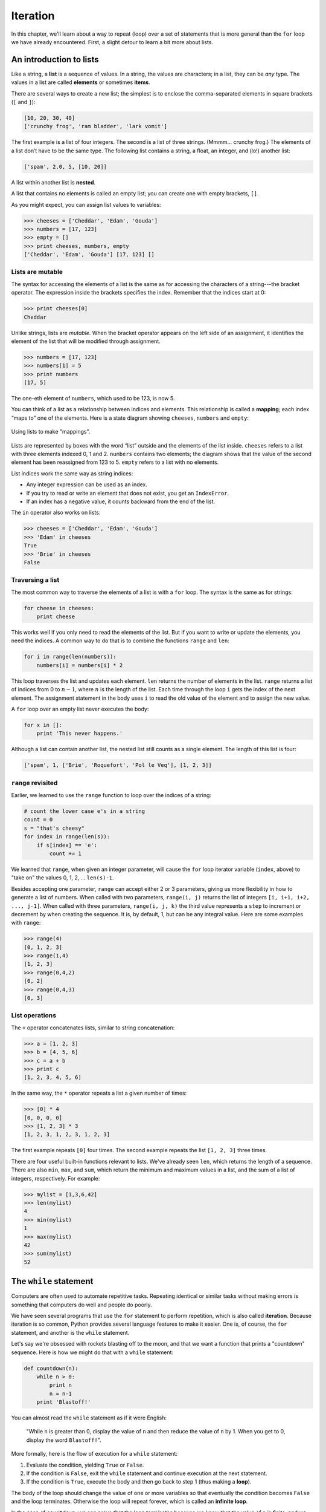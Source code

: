 *********
Iteration
*********

In this chapter, we'll learn about a way to repeat (loop) over a set of
statements that is more general than the ``for`` loop we have already
encountered. First, a slight detour to learn a bit more about lists.

An introduction to lists
------------------------

Like a string, a **list** is a sequence of values. In a string, the
values are characters; in a list, they can be *any* type. The values in
a list are called **elements** or sometimes **items**.

There are several ways to create a new list; the simplest is to enclose
the comma-separated elements in square brackets (``[`` and ``]``):

.. code-block:: python

    [10, 20, 30, 40]
    ['crunchy frog', 'ram bladder', 'lark vomit']

The first example is a list of four integers. The second is a list of
three strings. (Mmmm... crunchy frog.) The elements of a list don’t have
to be the same type. The following list contains a string, a float, an
integer, and (lo!) another list:

.. code-block:: python

    ['spam', 2.0, 5, [10, 20]]

A list within another list is **nested**.

A list that contains no elements is called an empty list; you can create
one with empty brackets, ``[]``.

As you might expect, you can assign list values to variables:

.. code-block:: python

    >>> cheeses = ['Cheddar', 'Edam', 'Gouda']
    >>> numbers = [17, 123]
    >>> empty = []
    >>> print cheeses, numbers, empty
    ['Cheddar', 'Edam', 'Gouda'] [17, 123] []

Lists are mutable
~~~~~~~~~~~~~~~~~

The syntax for accessing the elements of a list is the same as for
accessing the characters of a string---the bracket operator. The
expression inside the brackets specifies the index. Remember that the
indices start at 0:

.. code-block:: python

    >>> print cheeses[0]
    Cheddar

Unlike strings, lists are *mutable*. When the bracket operator appears
on the left side of an assignment, it identifies the element of the list
that will be modified through assignment.

.. code-block:: python

    >>> numbers = [17, 123]
    >>> numbers[1] = 5
    >>> print numbers
    [17, 5]

The one-eth element of ``numbers``, which used to be 123, is now 5.

You can think of a list as a relationship between indices and elements.
This relationship is called a **mapping**; each index “maps to” one of
the elements. Here is a state diagram showing ``cheeses``, ``numbers``
and ``empty``:

.. figure:: figs/list_state.png
   :align: center
   :alt: Using lists to make "mappings".

   Using lists to make "mappings".

Lists are represented by boxes with the word “list” outside and the
elements of the list inside. ``cheeses`` refers to a list with three
elements indexed 0, 1 and 2. ``numbers`` contains two elements; the
diagram shows that the value of the second element has been reassigned
from 123 to 5. ``empty`` refers to a list with no elements.

List indices work the same way as string indices:

-  Any integer expression can be used as an index.

-  If you try to read or write an element that does not exist, you get
   an ``IndexError``.

-  If an index has a negative value, it counts backward from the end of
   the list.

The ``in`` operator also works on lists.

.. code-block:: python

    >>> cheeses = ['Cheddar', 'Edam', 'Gouda']
    >>> 'Edam' in cheeses
    True
    >>> 'Brie' in cheeses
    False

Traversing a list
~~~~~~~~~~~~~~~~~

The most common way to traverse the elements of a list is with a ``for``
loop. The syntax is the same as for strings:

.. code-block:: python

    for cheese in cheeses:
        print cheese

This works well if you only need to read the elements of the list. But
if you want to write or update the elements, you need the indices. A
common way to do that is to combine the functions ``range`` and ``len``:

.. code-block:: python

    for i in range(len(numbers)):
        numbers[i] = numbers[i] * 2

This loop traverses the list and updates each element. ``len`` returns
the number of elements in the list. ``range`` returns a list of indices
from 0 to :math:`n-1`, where :math:`n` is the length of the list. Each
time through the loop ``i`` gets the index of the next element. The
assignment statement in the body uses ``i`` to read the old value of the
element and to assign the new value.

A ``for`` loop over an empty list never executes the body:

.. code-block:: python

    for x in []:
        print 'This never happens.'

Although a list can contain another list, the nested list still counts
as a single element. The length of this list is four:

.. code-block:: python

    ['spam', 1, ['Brie', 'Roquefort', 'Pol le Veq'], [1, 2, 3]]

``range`` revisited
~~~~~~~~~~~~~~~~~~~

Earlier, we learned to use the ``range`` function to loop over the
indices of a string:

.. code-block:: python

    # count the lower case e's in a string
    count = 0
    s = "that's cheesy"
    for index in range(len(s)):
        if s[index] == 'e':
            count += 1

We learned that ``range``, when given an integer parameter, will cause
the ``for`` loop iterator variable (``index``, above) to "take on" the
values 0, 1, 2, ... ``len(s)-1``.

Besides accepting one parameter, ``range`` can accept either 2 or 3
parameters, giving us more flexibility in how to generate a list of
numbers. When called with two parameters, ``range(i, j)`` returns the
list of integers ``[i, i+1, i+2, ..., j-1]``. When called with three
parameters, ``range(i, j, k)`` the third value represents a ``step`` to
increment or decrement by when creating the sequence. It is, by default,
1, but can be any integral value. Here are some examples with ``range``:

.. code-block:: python

    >>> range(4)
    [0, 1, 2, 3]
    >>> range(1,4)
    [1, 2, 3]
    >>> range(0,4,2)
    [0, 2]
    >>> range(0,4,3)
    [0, 3]

List operations
~~~~~~~~~~~~~~~

The ``+`` operator concatenates lists, similar to string concatenation:

.. code-block:: python

    >>> a = [1, 2, 3]
    >>> b = [4, 5, 6]
    >>> c = a + b
    >>> print c
    [1, 2, 3, 4, 5, 6]

In the same way, the ``*`` operator repeats a list a given number of
times:

.. code-block:: python

    >>> [0] * 4
    [0, 0, 0, 0]
    >>> [1, 2, 3] * 3
    [1, 2, 3, 1, 2, 3, 1, 2, 3]

The first example repeats ``[0]`` four times. The second example repeats
the list ``[1, 2, 3]`` three times.

There are four useful built-in functions relevant to lists. We've
already seen ``len``, which returns the length of a sequence. There are
also ``min``, ``max``, and ``sum``, which return the minimum and maximum
values in a list, and the sum of a list of integers, respectively. For
example:

.. code-block:: python

    >>> mylist = [1,3,6,42]
    >>> len(mylist)
    4
    >>> min(mylist)
    1
    >>> max(mylist)
    42
    >>> sum(mylist)
    52

The ``while`` statement
-----------------------

Computers are often used to automate repetitive tasks. Repeating
identical or similar tasks without making errors is something that
computers do well and people do poorly.

We have seen several programs that use the ``for`` statement to perform
repetition, which is also called **iteration**. Because iteration is so
common, Python provides several language features to make it easier. One
is, of course, the ``for`` statement, and another is the ``while``
statement.

Let's say we're obsessed with rockets blasting off to the moon, and that
we want a function that prints a "countdown" sequence. Here is how we
might do that with a ``while`` statement:

.. code-block:: python

    def countdown(n):
        while n > 0:
            print n
            n = n-1
        print 'Blastoff!'

You can almost read the ``while`` statement as if it were English:

    "While ``n`` is greater than 0, display the value of ``n`` and then
    reduce the value of ``n`` by 1. When you get to 0, display the word
    ``Blastoff!``".

More formally, here is the flow of execution for a ``while`` statement:

1. Evaluate the condition, yielding ``True`` or ``False``.

2. If the condition is ``False``, exit the ``while`` statement and
   continue execution at the next statement.

3. If the condition is ``True``, execute the body and then go back to
   step 1 (thus making a **loop**).

The body of the loop should change the value of one or more variables so
that eventually the condition becomes ``False`` and the loop terminates.
Otherwise the loop will repeat forever, which is called an **infinite
loop**.

In the case of ``countdown``, we can prove that the loop terminates
because we know that the value of ``n`` is finite, and we can see that
the value of ``n`` gets smaller each time through the loop, so
eventually we have to get to 0. In other cases, it is not so easy to
tell:

.. code-block:: python

    def sequence(n):
        while n != 1:
            print n,
            if n%2 == 0:        # n is even
                n = n/2
            else:               # n is odd
                n = n*3+1

The condition for this loop is ``n != 1``, so the loop will continue
until ``n`` is ``1``, which makes the condition false.

Each time through the loop, the program outputs the value of ``n`` and
then checks whether it is even or odd. If it is even, ``n`` is divided
by 2. If it is odd, the value of ``n`` is replaced with ``n*3+1``. For
example, if the argument passed to ``sequence`` is 3, the resulting
sequence is 3, 10, 5, 16, 8, 4, 2, 1.

Since ``n`` sometimes increases and sometimes decreases, there is no
obvious proof that ``n`` will ever reach 1, or that the program
terminates. For some particular values of ``n``, we can prove
termination. For example, if the starting value is a power of two, then
the value of ``n`` will be even each time through the loop until it
reaches 1. The previous example ends with such a sequence, starting with
16.

The hard question is whether we can prove that this program terminates
for *all positive values* of ``n``. So far [1]_, no one has been able to
prove it *or* disprove it!

``break``
---------

Sometimes you don't know whether to end a loop until you get half way
through the body. In that case you can use the ``break`` statement to
"jump" out of the loop.

For example, suppose you want to take input from the user until they
type ``done``. You could write:

.. code-block:: python

    while True:
        line = raw_input('> ')
        if line == 'done':
            break
        print line

    print 'Done!'

The loop condition is ``True``, which is always true, so the loop runs
until it hits the break statement.

Each time through, it prompts the user with an angle bracket. If the
user types ``done``, the ``break`` statement exits the loop. Otherwise
the program echoes whatever the user types and goes back to the top of
the loop. Here’s a sample run:

.. code-block:: python

    > not done
    not done
    > done
    Done!

This way of writing ``while`` loops is common because you can check the
condition anywhere in the loop (not just at the top) and you can express
the stop condition affirmatively ("stop when this happens") rather than
negatively ("keep going until that happens.").

Square roots
------------

Loops are often used in programs that compute numerical results by
starting with an approximate answer and iteratively improving it.

For example, one way of computing square roots is Newton’s method.
Suppose that you want to know the square root of :math:`a`. If you start
with almost any estimate, :math:`x`, you can compute a better estimate
with the following formula:

.. math:: y = \frac{x+\frac{a}{x}}{2}

For example, if :math:`a` is 4 and :math:`x` is 3:

.. code-block:: python

    >>> a = 4.0
    >>> x = 3.0
    >>> y = (x + a/x) / 2
    >>> print y
    2.16666666667

Which is closer to the correct answer (:math:`\sqrt{4} = 2`). If we
repeat the process with the new estimate, it gets even closer:

.. code-block:: python

    >>> x = y
    >>> y = (x + a/x) / 2
    >>> print y
    2.00641025641

After a few more updates, the estimate is almost exact:

.. code-block:: python

    >>> x = y
    >>> y = (x + a/x) / 2
    >>> print y
    2.00001024003
    >>> x = y
    >>> y = (x + a/x) / 2
    >>> print y
    2.00000000003

In general we don’t know ahead of time how many steps it will take to
get to the right answer, but we know when we get there because the
estimate stops changing:

.. code-block:: python

    >>> x = y
    >>> y = (x + a/x) / 2
    >>> print y
    2.0
    >>> x = y
    >>> y = (x + a/x) / 2
    >>> print y
    2.0

When ``y == x``, we can stop. Here is a loop that starts with an initial
estimate, ``x``, and improves it until it stops changing:

.. code-block:: python

    while True:
        print x
        y = (x + a/x) / 2
        if y == x:
            break
        x = y

For most values of ``a`` this works fine, but in general it is dangerous
to test ``float`` equality. Floating-point values are only approximately
right: most rational numbers, like :math:`1/3`, and irrational numbers,
like :math:`\sqrt{2}`, can’t be represented exactly with a ``float``.

Rather than checking whether ``x`` and ``y`` are exactly equal, it is
safer to use the built-in function ``abs`` to compute the absolute
value, or magnitude, of the difference between them:

.. code-block:: python

        if abs(y-x) < epsilon:
            break

Where ``epsilon`` has a value like ``0.0000001`` that determines how
close is close enough.

    **Example**:

    1. Encapsulate this loop in a function called ``square_root`` that
       takes ``a`` as a parameter, chooses a reasonable value of ``x``,
       and returns an estimate of the square root of ``a``.

Algorithms
----------

Newton’s method is an example of an **algorithm**: it is a mechanical
process for solving a category of problems (in this case, computing
square roots).

It is not easy to define an algorithm. It might help to start with
something that is not an algorithm. When you learned to multiply
single-digit numbers, you probably memorized the multiplication table.
In effect, you memorized 100 specific solutions. That kind of knowledge
is not algorithmic.

But if you were "lazy," you probably cheated by learning a few tricks.
For example, to find the product of :math:`n` and 9, you can write
:math:`n-1` as the first digit and :math:`10-n` as the second digit.
This trick is a general solution for multiplying any single-digit number
by 9. That’s an algorithm!

Similarly, the techniques you learned for addition with carrying,
subtraction with borrowing, and long division are all algorithms. One of
the characteristics of algorithms is that they do not require any
intelligence to carry out. They are mechanical processes in which each
step follows from the last according to a simple set of rules.

The process of designing algorithms is interesting, intellectually
challenging, and a central part of what we call *program design*. Some
of the things that people do naturally, without difficulty or conscious
thought, are the hardest to express algorithmically. Understanding
natural language is a good example. We all do it, but so far no one has
been able to explain *how* we do it, at least not in the form of an
algorithm.

Debugging
---------

As you start writing bigger programs, you might find yourself spending
more time debugging. More code means more chances to make an error and
more place for bugs to hide.

One way to cut your debugging time is "debugging by bisection". For
example, if there are 100 lines in your program and you check them one
at a time, it would take 100 steps.

Instead, try to break the problem in half. Look at the middle of the
program, or near it, for an intermediate value you can check. Add a
``print`` statement (or something else that has a verifiable effect) and
run the program.

If the mid-point check is incorrect, there must be a problem in the
first half of the program. If it is correct, the problem is in the
second half.

Every time you perform a check like this, you cut in half the number of
lines that have to be searched. After six steps (which is fewer than
100), you would be down to one or two lines of code, at least in theory.

In practice it is not always clear what the "middle of the program" is
and not always possible to check it. It doesn’t make sense to count
lines and find the exact midpoint. Instead, think about places in the
program where there might be errors and places where it is easy to put a
check. Then choose a spot where you think the chances are about the same
that the bug is before or after the check.

.. rubric:: Glossary

initialization:
    An assignment that gives an initial value to a variable that will be
    updated.

increment:
    An update that increases the value of a variable (often by one).

decrement:
    An update that decreases the value of a variable.

iteration:
    Repeated execution of a set of statements using either a recursive
    function call or a loop.

infinite loop:
    A loop in which the terminating condition is never satisfied.

.. rubric:: Exercises


1. To test the square root algorithm in this chapter, you could
   compare it with ``math.sqrt``. Write a function named
   ``test_square_root`` that prints a table like this:

   +-------------+----------------------+--------------------+---------------------+
   | :math:`a`   | ``square_root(a)``   | ``math.sqrt(a)``   | difference          |
   +=============+======================+====================+=====================+
   | 1.0         | 1.0                  | 1.0                | 0.0                 |
   +-------------+----------------------+--------------------+---------------------+
   | 2.0         | 1.41421356237        | 1.41421356237      | 2.22044604925e-16   |
   +-------------+----------------------+--------------------+---------------------+
   | 3.0         | 1.73205080757        | 1.73205080757      | 0.0                 |
   +-------------+----------------------+--------------------+---------------------+
   | 4.0         | 2.0                  | 2.0                | 0.0                 |
   +-------------+----------------------+--------------------+---------------------+
   | 5.0         | 2.2360679775         | 2.2360679775       | 0.0                 |
   +-------------+----------------------+--------------------+---------------------+
   | 6.0         | 2.44948974278        | 2.44948974278      | 0.0                 |
   +-------------+----------------------+--------------------+---------------------+
   | 7.0         | 2.64575131106        | 2.64575131106      | 0.0                 |
   +-------------+----------------------+--------------------+---------------------+
   | 8.0         | 2.82842712475        | 2.82842712475      | 4.4408920985e-16    |
   +-------------+----------------------+--------------------+---------------------+
   | 9.0         | 3.0                  | 3.0                | 0.0                 |
   +-------------+----------------------+--------------------+---------------------+

   The first column is a number, :math:`a`; the second column is the
   square root of :math:`a` computed with the ``square_root``
   function; the third column is the square root computed by
   ``math.sqrt``; the fourth column is the absolute value of the
   difference between the two estimates.

2. The built-in function ``eval`` takes a string and evaluates it
   using the Python interpreter. For example::

       >>> eval('1 + 2 * 3')
       7
       >>> import math
       >>> eval('math.sqrt(5)')
       2.2360679774997898
       >>> eval('type(math.pi)')
       <type 'float'>

   Write a function called ``eval_loop`` that iteratively prompts
   the user, takes the resulting input and evaluates it using
   ``eval``, and prints the result.

   It should continue until the user enters ``'done'``, and then
   return the value of the last expression it evaluated.

3. The brilliant mathematician Srinivasa Ramanujan found an infinite
   series [2]_ that can be used to generate a numerical
   approximation of :math:`\pi`:

.. math::

   \frac{1}{\pi} = \frac{2\sqrt{2}}{9801} 
   \sum^\infty_{k=0} \frac{(4k)!(1103+26390k)}{(k!)^4 396^{4k}}

..

   Write a function called ``estimate_pi`` that uses this formula to
   compute and return an estimate of :math:`\pi`. It should use a
   ``while`` loop to compute terms of the summation until the last
   term is smaller than ``1e-15`` (which is Python notation for
   :math:`10^{-15}`). You can check the result by comparing it to
   ``math.pi``.


.. rubric:: Footnotes

.. [1]
   See http://wikipedia.org/wiki/Collatz_conjecture.

.. [2]
   See http://wikipedia.org/wiki/Pi

